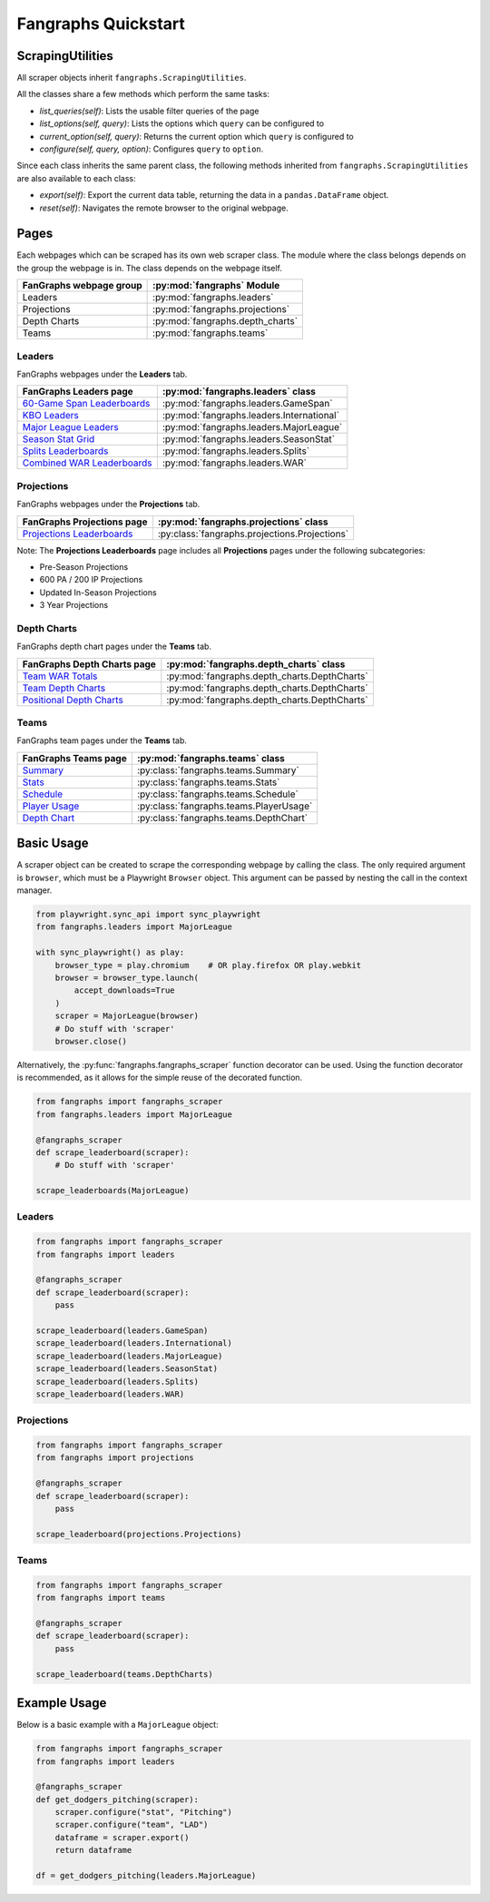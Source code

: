 Fangraphs Quickstart
====================

ScrapingUtilities
-----------------

All scraper objects inherit ``fangraphs.ScrapingUtilities``.

All the classes share a few methods which perform the same tasks:

- `list_queries(self)`: Lists the usable filter queries of the page
- `list_options(self, query)`: Lists the options which ``query`` can be configured to
- `current_option(self, query)`: Returns the current option which ``query`` is configured to
- `configure(self, query, option)`: Configures ``query`` to ``option``.

Since each class inherits the same parent class,
the following methods inherited from ``fangraphs.ScrapingUtilities`` are also available to each class:

- `export(self)`: Export the current data table, returning the data in a ``pandas.DataFrame`` object.
- `reset(self)`: Navigates the remote browser to the original webpage.

Pages
-----

Each webpages which can be scraped has its own web scraper class.
The module where the class belongs depends on the group the webpage is in.
The class depends on the webpage itself.

+---------------------------+-----------------------------------+
| FanGraphs webpage group   | :py:mod:`fangraphs` Module        |
+===========================+===================================+
| Leaders                   | :py:mod:`fangraphs.leaders`       |
+---------------------------+-----------------------------------+
| Projections               | :py:mod:`fangraphs.projections`   |
+---------------------------+-----------------------------------+
| Depth Charts              | :py:mod:`fangraphs.depth_charts`  |
+---------------------------+-----------------------------------+
| Teams                     | :py:mod:`fangraphs.teams`         |
+---------------------------+-----------------------------------+

Leaders
^^^^^^^

FanGraphs webpages under the **Leaders** tab.

+-------------------------------+-------------------------------------------+
| FanGraphs **Leaders** page    | :py:mod:`fangraphs.leaders` class         |
+===============================+===========================================+
| `60-Game Span Leaderboards`_  | :py:mod:`fangraphs.leaders.GameSpan`      |
+-------------------------------+-------------------------------------------+
| `KBO Leaders`_                | :py:mod:`fangraphs.leaders.International` |
+-------------------------------+-------------------------------------------+
| `Major League Leaders`_       | :py:mod:`fangraphs.leaders.MajorLeague`   |
+-------------------------------+-------------------------------------------+
| `Season Stat Grid`_           | :py:mod:`fangraphs.leaders.SeasonStat`    |
+-------------------------------+-------------------------------------------+
| `Splits Leaderboards`_        | :py:mod:`fangraphs.leaders.Splits`        |
+-------------------------------+-------------------------------------------+
| `Combined WAR Leaderboards`_  | :py:mod:`fangraphs.leaders.WAR`           |
+-------------------------------+-------------------------------------------+

.. _60-Game Span Leaderboards: https://fangraphs.com/leaders/special/game-span
.. _KBO Leaders: https://fangraphs.com/leaders/international
.. _Major League Leaders: https://fangraphs.com/leaders.aspx
.. _Season Stat Grid: https://fangraphs.com/leaders/season-stat-grid
.. _Splits Leaderboards: https://fangraphs.com/leaders/splits-leaderboards
.. _Combined WAR Leaderboards: https://fangraphs.com/warleaders.aspx


Projections
^^^^^^^^^^^

FanGraphs webpages under the **Projections** tab.

+-----------------------------------+-----------------------------------------------+
| FanGraphs **Projections** page    | :py:mod:`fangraphs.projections` class         |
+===================================+===============================================+
| `Projections Leaderboards`_       | :py:class:`fangraphs.projections.Projections` |
+-----------------------------------+-----------------------------------------------+

Note: The **Projections Leaderboards** page includes all **Projections** pages under the following subcategories:

- Pre-Season Projections
- 600 PA / 200 IP Projections
- Updated In-Season Projections
- 3 Year Projections

.. _Projections Leaderboards: https://fangraphs.com/projections.aspx


Depth Charts
^^^^^^^^^^^^

FanGraphs depth chart pages under the **Teams** tab.

+-----------------------------------+-----------------------------------------------+
| FanGraphs **Depth Charts** page   | :py:mod:`fangraphs.depth_charts` class        |
+===================================+===============================================+
| `Team WAR Totals`_                | :py:mod:`fangraphs.depth_charts.DepthCharts`  |
+-----------------------------------+-----------------------------------------------+
| `Team Depth Charts`_              | :py:mod:`fangraphs.depth_charts.DepthCharts`  |
+-----------------------------------+-----------------------------------------------+
| `Positional Depth Charts`_        | :py:mod:`fangraphs.depth_charts.DepthCharts`  |
+-----------------------------------+-----------------------------------------------+

.. _Team WAR Totals: https://www.fangraphs.com/depthcharts.aspx?position=Team
.. _Team Depth Charts: https://www.fangraphs.com/depthcharts.aspx?position=ALL&teamid=1
.. _Positional Depth Charts: https://www.fangraphs.com/depthcharts.aspx?position=C


Teams
^^^^^

FanGraphs team pages under the **Teams** tab.

+---------------------------+-------------------------------------------+
| FanGraphs **Teams** page  | :py:mod:`fangraphs.teams` class           |
+===========================+===========================================+
| `Summary`_                | :py:class:`fangraphs.teams.Summary`       |
+---------------------------+-------------------------------------------+
| `Stats`_                  | :py:class:`fangraphs.teams.Stats`         |
+---------------------------+-------------------------------------------+
| `Schedule`_               | :py:class:`fangraphs.teams.Schedule`      |
+---------------------------+-------------------------------------------+
| `Player Usage`_           | :py:class:`fangraphs.teams.PlayerUsage`   |
+---------------------------+-------------------------------------------+
| `Depth Chart`_            | :py:class:`fangraphs.teams.DepthChart`    |
+---------------------------+-------------------------------------------+

.. _Summary: https://fangraphs.com/teams/angels/
.. _Stats: https://fangraphs.com/teams/angels/stats/
.. _Schedule: https://fangraphs.com/teams/angels/schedule/
.. _Player Usage: https://fangraphs.com/teams/angels/player-usage/
.. _Depth Chart: https://fangraphs.com/teams/angels/depth-chart/


Basic Usage
-----------

A scraper object can be created to scrape the corresponding webpage by calling the class.
The only required argument is ``browser``, which must be a Playwright ``Browser`` object.
This argument can be passed by nesting the call in the context manager.

.. code-block:: python

    from playwright.sync_api import sync_playwright
    from fangraphs.leaders import MajorLeague

    with sync_playwright() as play:
        browser_type = play.chromium    # OR play.firefox OR play.webkit
        browser = browser_type.launch(
            accept_downloads=True
        )
        scraper = MajorLeague(browser)
        # Do stuff with 'scraper'
        browser.close()

Alternatively, the :py:func:`fangraphs.fangraphs_scraper` function decorator can be used.
Using the function decorator is recommended, as it allows for the simple reuse of the decorated function.

.. code-block:: python

    from fangraphs import fangraphs_scraper
    from fangraphs.leaders import MajorLeague

    @fangraphs_scraper
    def scrape_leaderboard(scraper):
        # Do stuff with 'scraper'

    scrape_leaderboards(MajorLeague)

Leaders
^^^^^^^

.. code-block:: python

    from fangraphs import fangraphs_scraper
    from fangraphs import leaders

    @fangraphs_scraper
    def scrape_leaderboard(scraper):
        pass

    scrape_leaderboard(leaders.GameSpan)
    scrape_leaderboard(leaders.International)
    scrape_leaderboard(leaders.MajorLeague)
    scrape_leaderboard(leaders.SeasonStat)
    scrape_leaderboard(leaders.Splits)
    scrape_leaderboard(leaders.WAR)

Projections
^^^^^^^^^^^

.. code-block:: python

    from fangraphs import fangraphs_scraper
    from fangraphs import projections

    @fangraphs_scraper
    def scrape_leaderboard(scraper):
        pass

    scrape_leaderboard(projections.Projections)

Teams
^^^^^

.. code-block:: python

    from fangraphs import fangraphs_scraper
    from fangraphs import teams

    @fangraphs_scraper
    def scrape_leaderboard(scraper):
        pass

    scrape_leaderboard(teams.DepthCharts)

Example Usage
-------------

Below is a basic example with a ``MajorLeague`` object:

.. code-block:: python

    from fangraphs import fangraphs_scraper
    from fangraphs import leaders

    @fangraphs_scraper
    def get_dodgers_pitching(scraper):
        scraper.configure("stat", "Pitching")
        scraper.configure("team", "LAD")
        dataframe = scraper.export()
        return dataframe

    df = get_dodgers_pitching(leaders.MajorLeague)
